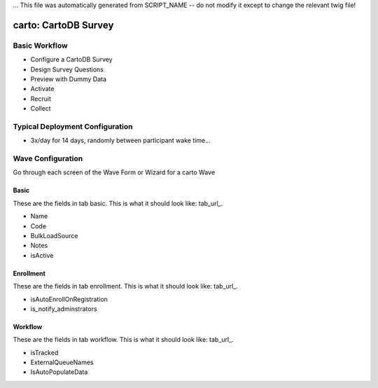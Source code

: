 ... This file was automatically generated from SCRIPT_NAME -- do not modify it except to change the relevant twig file!

..  _carto_type:

carto: CartoDB Survey
=======================================


Basic Workflow
-------------------------
* Configure a CartoDB Survey
* Design Survey Questions
* Preview with Dummy Data
* Activate
* Recruit
* Collect

Typical Deployment Configuration
--------------------------------

* 3x/day for 14 days, randomly between participant wake time...

Wave Configuration
------------------------

Go through each screen of the Wave Form or Wizard for a carto Wave

Basic
^^^^^^^^^^^^^^^^^^^^^^^^^^^^^^^^^^^^^^^^^^^^^^^^^^^^^^^^^^

.. _tab_url: basic http://survos.l.stagingsurvos.com/wave_repo/new?surveyType=carto#basic

These are the fields in tab basic.   This is what it should look like: tab_url_.


.. image:: http://dummyimage.com/600x400/000/fff&text=carto+Wave+Tab+basic
    :height: 400
    :width: 600
    :scale: 50
    :alt: Rendered Form carto Wave Tab basic

* Name
* Code
* BulkLoadSource
* Notes
* isActive

Enrollment
^^^^^^^^^^^^^^^^^^^^^^^^^^^^^^^^^^^^^^^^^^^^^^^^^^^^^^^^^^

.. _tab_url: enrollment http://survos.l.stagingsurvos.com/wave_repo/new?surveyType=carto#enrollment

These are the fields in tab enrollment.   This is what it should look like: tab_url_.


.. image:: http://dummyimage.com/600x400/000/fff&text=carto+Wave+Tab+enrollment
    :height: 400
    :width: 600
    :scale: 50
    :alt: Rendered Form carto Wave Tab enrollment

* isAutoEnrollOnRegistration
* is_notify_adminstrators

Workflow
^^^^^^^^^^^^^^^^^^^^^^^^^^^^^^^^^^^^^^^^^^^^^^^^^^^^^^^^^^

.. _tab_url: workflow http://survos.l.stagingsurvos.com/wave_repo/new?surveyType=carto#workflow

These are the fields in tab workflow.   This is what it should look like: tab_url_.


.. image:: http://dummyimage.com/600x400/000/fff&text=carto+Wave+Tab+workflow
    :height: 400
    :width: 600
    :scale: 50
    :alt: Rendered Form carto Wave Tab workflow

* isTracked
* ExternalQueueNames
* IsAutoPopulateData

